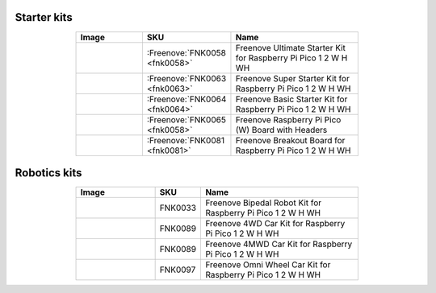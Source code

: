 

Starter kits
----------------------------------------------------------------

.. list-table:: 
   :header-rows: 1 
   :width: 70%
   :align: center
   :widths: 6 3 12
   
   * -  Image
     -  SKU
     -  Name

   * -  |FNK0058|
     -  :Freenove:`FNK0058 <fnk0058>`
     -  Freenove Ultimate Starter Kit for Raspberry Pi Pico 1 2 W H WH

   * -  |FNK0063|
     -  :Freenove:`FNK0063 <fnk0063>`
     -  Freenove Super Starter Kit for Raspberry Pi Pico 1 2 W H WH

   * -  |FNK0064|
     -  :Freenove:`FNK0064 <fnk0064>`
     -  Freenove Basic Starter Kit for Raspberry Pi Pico 1 2 W H WH

   * -  |FNK0065|
     -  :Freenove:`FNK0065 <fnk0058>`
     -  Freenove Raspberry Pi Pico (W) Board with Headers

   * -  |FNK0081|
     -  :Freenove:`FNK0081 <fnk0081>`
     -  Freenove Breakout Board for Raspberry Pi Pico 1 2 W H WH

.. |FNK0058| image:: ../_static/products/RaspberryPi-Pico/FNK0058.png    
.. |FNK0063| image:: ../_static/products/RaspberryPi-Pico/FNK0063.png    
.. |FNK0064| image:: ../_static/products/RaspberryPi-Pico/FNK0064.png    
.. |FNK0065| image:: ../_static/products/RaspberryPi-Pico/FNK0065.png    
.. |FNK0081| image:: ../_static/products/RaspberryPi-Pico/FNK0081.png   

Robotics kits
----------------------------------------------------------------

.. list-table:: 
   :header-rows: 1 
   :width: 70%
   :align: center
   :widths: 6 3 12
   
   * -  Image
     -  SKU
     -  Name

   * -  |FNK0033|
     -  FNK0033
     -  Freenove Bipedal Robot Kit for Raspberry Pi Pico 1 2 W H WH

   * -  |FNK0089_1|
     -  FNK0089
     -  Freenove 4WD Car Kit for Raspberry Pi Pico 1 2 W H WH
   * -  |FNK0089_2|
     -  FNK0089
     -  Freenove 4MWD Car Kit for Raspberry Pi Pico 1 2 W H WH

   * -  |FNK0097|
     -  FNK0097
     -  Freenove Omni Wheel Car Kit for Raspberry Pi Pico 1 2 W H WH

.. |FNK0033| image:: ../_static/products/RaspberryPi-Pico/FNK0033.png   
.. |FNK0089_1| image:: ../_static/products/RaspberryPi-Pico/FNK0089_1.png   
.. |FNK0089_2| image:: ../_static/products/RaspberryPi-Pico/FNK0089_2.png   
.. |FNK0097| image:: ../_static/products/RaspberryPi-Pico/FNK0097.png   